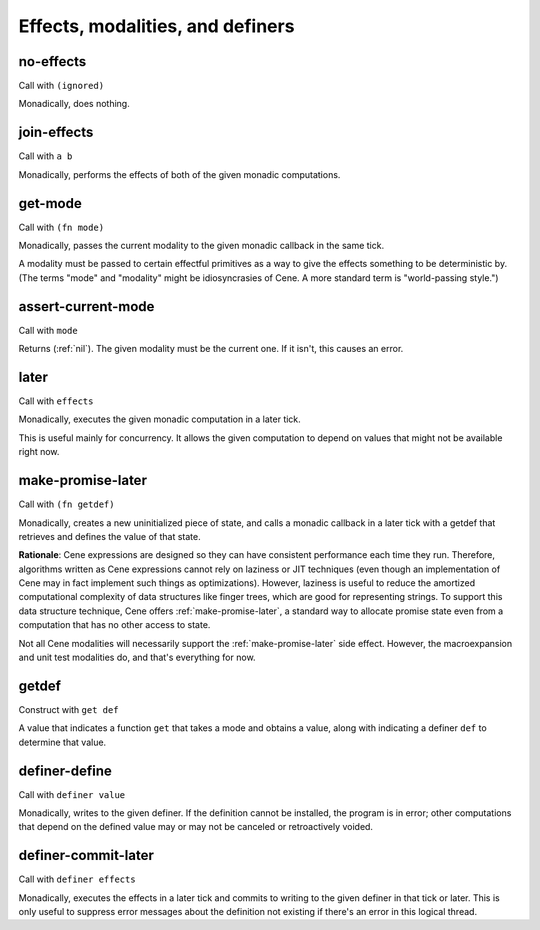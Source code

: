Effects, modalities, and definers
=================================


.. _no-effects:

no-effects
----------

Call with ``(ignored)``

Monadically, does nothing.


.. _join-effects:

join-effects
------------

Call with ``a b``

Monadically, performs the effects of both of the given monadic computations.


.. _get-mode:

get-mode
--------

Call with ``(fn mode)``

Monadically, passes the current modality to the given monadic callback in the same tick.

A modality must be passed to certain effectful primitives as a way to give the effects something to be deterministic by. (The terms "mode" and "modality" might be idiosyncrasies of Cene. A more standard term is "world-passing style.")


.. _assert-current-mode:

assert-current-mode
-------------------

Call with ``mode``

Returns (:ref:`nil`). The given modality must be the current one. If it isn't, this causes an error.


.. _later:

later
-----

Call with ``effects``

Monadically, executes the given monadic computation in a later tick.

This is useful mainly for concurrency. It allows the given computation to depend on values that might not be available right now.


.. _make-promise-later:

make-promise-later
------------------

Call with ``(fn getdef)``

Monadically, creates a new uninitialized piece of state, and calls a monadic callback in a later tick with a getdef that retrieves and defines the value of that state.

**Rationale**: Cene expressions are designed so they can have consistent performance each time they run. Therefore, algorithms written as Cene expressions cannot rely on laziness or JIT techniques (even though an implementation of Cene may in fact implement such things as optimizations). However, laziness is useful to reduce the amortized computational complexity of data structures like finger trees, which are good for representing strings. To support this data structure technique, Cene offers :ref:`make-promise-later`, a standard way to allocate promise state even from a computation that has no other access to state.

Not all Cene modalities will necessarily support the :ref:`make-promise-later` side effect. However, the macroexpansion and unit test modalities do, and that's everything for now.


.. _getdef:

getdef
------

Construct with ``get def``

A value that indicates a function ``get`` that takes a mode and obtains a value, along with indicating a definer ``def`` to determine that value.


.. _definer-define:

definer-define
--------------

Call with ``definer value``

Monadically, writes to the given definer. If the definition cannot be installed, the program is in error; other computations that depend on the defined value may or may not be canceled or retroactively voided.


.. _definer-commit-later:

definer-commit-later
--------------------

Call with ``definer effects``

.. todo:: Implement and use this.

Monadically, executes the effects in a later tick and commits to writing to the given definer in that tick or later. This is only useful to suppress error messages about the definition not existing if there's an error in this logical thread.
